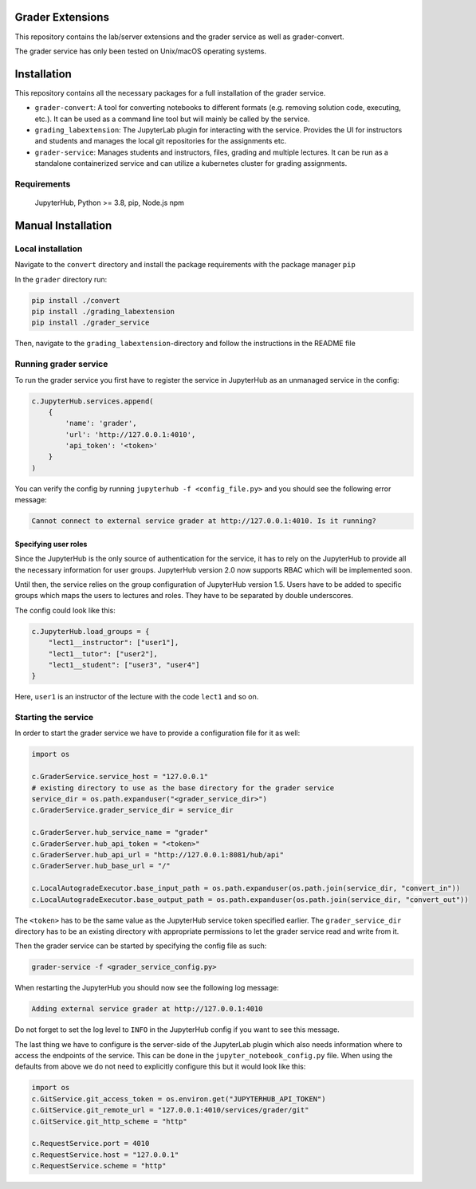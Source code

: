 
Grader Extensions
=================

This repository contains the lab/server extensions and the grader service as well as grader-convert.

The grader service has only been tested on Unix/macOS operating systems.

Installation
============

This repository contains all the necessary packages for a full installation of the grader service.


* ``grader-convert``\ : A tool for converting notebooks to different formats (e.g. removing solution code, executing, etc.). It can be used as a command line tool but will mainly be called by the service.
* ``grading_labextension``\ : The JupyterLab plugin for interacting with the service. Provides the UI for instructors and students and manages the local git repositories for the assignments etc.
* ``grader-service``\ : Manages students and instructors, files, grading and multiple lectures. It can be run as a standalone containerized service and can utilize a kubernetes cluster for grading assignments.

Requirements
------------

..

   JupyterHub, Python >= 3.8,
   pip,
   Node.js
   npm


Manual Installation
===================

Local installation
------------------

Navigate to the ``convert`` directory and install the package requirements with the package manager ``pip``

In the ``grader`` directory run:

.. code-block::

   pip install ./convert
   pip install ./grading_labextension
   pip install ./grader_service


Then, navigate to the ``grading_labextension``\ -directory and follow the instructions in the README file

Running grader service
----------------------

To run the grader service you first have to register the service in JupyterHub as an unmanaged service in the config:

.. code-block::

   c.JupyterHub.services.append(
       {
           'name': 'grader',
           'url': 'http://127.0.0.1:4010',
           'api_token': '<token>'
       }
   )


You can verify the config by running ``jupyterhub -f <config_file.py>`` and you should see the following error message:

.. code-block::

   Cannot connect to external service grader at http://127.0.0.1:4010. Is it running?



Specifying user roles
^^^^^^^^^^^^^^^^^^^^^

Since the JupyterHub is the only source of authentication for the service, it has to rely on the JupyterHub to provide all the necessary information for user groups. JupyterHub version 2.0 now supports RBAC which will be implemented soon.

Until then, the service relies on the group configuration of JupyterHub version 1.5. Users have to be added to specific groups which maps the users to lectures and roles. They have to be separated by double underscores.

The config could look like this:

.. code-block::

   c.JupyterHub.load_groups = {
       "lect1__instructor": ["user1"],
       "lect1__tutor": ["user2"],
       "lect1__student": ["user3", "user4"]
   }


Here, ``user1`` is an instructor of the lecture with the code ``lect1`` and so on.

Starting the service
--------------------

In order to start the grader service we have to provide a configuration file for it as well:

.. code-block::

   import os

   c.GraderService.service_host = "127.0.0.1"
   # existing directory to use as the base directory for the grader service
   service_dir = os.path.expanduser("<grader_service_dir>")
   c.GraderService.grader_service_dir = service_dir

   c.GraderServer.hub_service_name = "grader"
   c.GraderServer.hub_api_token = "<token>"
   c.GraderServer.hub_api_url = "http://127.0.0.1:8081/hub/api"
   c.GraderServer.hub_base_url = "/"

   c.LocalAutogradeExecutor.base_input_path = os.path.expanduser(os.path.join(service_dir, "convert_in"))
   c.LocalAutogradeExecutor.base_output_path = os.path.expanduser(os.path.join(service_dir, "convert_out"))


The ``<token>`` has to be the same value as the JupyterHub service token specified earlier. The ``grader_service_dir`` directory has to be an existing directory with appropriate permissions to let the grader service read and write from it.

Then the grader service can be started by specifying the config file as such:

.. code-block::

   grader-service -f <grader_service_config.py>


When restarting the JupyterHub you should now see the following log message:

.. code-block::

   Adding external service grader at http://127.0.0.1:4010


Do not forget to set the log level to ``INFO`` in the JupyterHub config if you want to see this message.

The last thing we have to configure is the server-side of the JupyterLab plugin which also needs information where to access the endpoints of the service. This can be done in the ``jupyter_notebook_config.py`` file. When using the defaults from above we do not need to explicitly configure this but it would look like this:

.. code-block::

   import os
   c.GitService.git_access_token = os.environ.get("JUPYTERHUB_API_TOKEN")
   c.GitService.git_remote_url = "127.0.0.1:4010/services/grader/git"
   c.GitService.git_http_scheme = "http"

   c.RequestService.port = 4010
   c.RequestService.host = "127.0.0.1"
   c.RequestService.scheme = "http"
